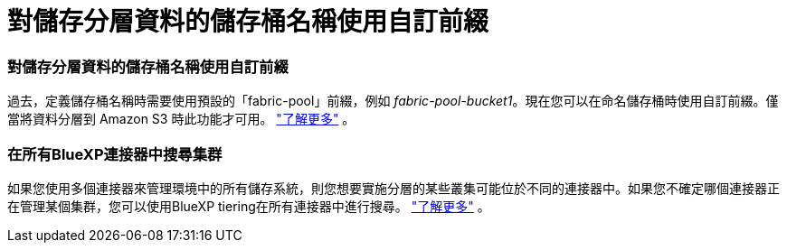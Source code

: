 = 對儲存分層資料的儲存桶名稱使用自訂前綴
:allow-uri-read: 




=== 對儲存分層資料的儲存桶名稱使用自訂前綴

過去，定義儲存桶名稱時需要使用預設的「fabric-pool」前綴，例如 _fabric-pool-bucket1_。現在您可以在命名儲存桶時使用自訂前綴。僅當將資料分層到 Amazon S3 時此功能才可用。 https://docs.netapp.com/us-en/bluexp-tiering/task-tiering-onprem-aws.html#prepare-your-aws-environment["了解更多"] 。



=== 在所有BlueXP連接器中搜尋集群

如果您使用多個連接器來管理環境中的所有儲存系統，則您想要實施分層的某些叢集可能位於不同的連接器中。如果您不確定哪個連接器正在管理某個集群，您可以使用BlueXP tiering在所有連接器中進行搜尋。 https://docs.netapp.com/us-en/bluexp-tiering/task-managing-tiering.html#search-for-a-cluster-across-all-bluexp-connectors["了解更多"] 。
